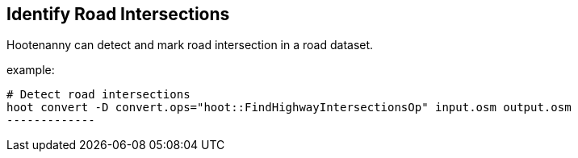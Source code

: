 
[[IdentifyRoadIntersections]]
== Identify Road Intersections

Hootenanny can detect and mark road intersection in a road dataset.

example:

--------------
# Detect road intersections
hoot convert -D convert.ops="hoot::FindHighwayIntersectionsOp" input.osm output.osm
-------------


